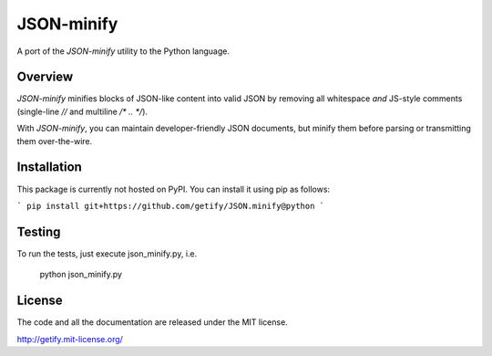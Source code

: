 JSON-minify
============

A port of the `JSON-minify` utility to the Python language.

Overview
--------

`JSON-minify` minifies blocks of JSON-like content into valid JSON by removing all whitespace *and* JS-style comments (single-line `//` and multiline `/* .. */`).

With `JSON-minify`, you can maintain developer-friendly JSON documents, but minify them before parsing or transmitting them over-the-wire.

Installation
------------

This package is currently not hosted on PyPI. You can install it using pip as follows:

```
pip install git+https://github.com/getify/JSON.minify@python
```

Testing
-------

To run the tests, just execute json_minify.py, i.e.

    python json_minify.py

License
-------

The code and all the documentation are released under the MIT license.

http://getify.mit-license.org/
